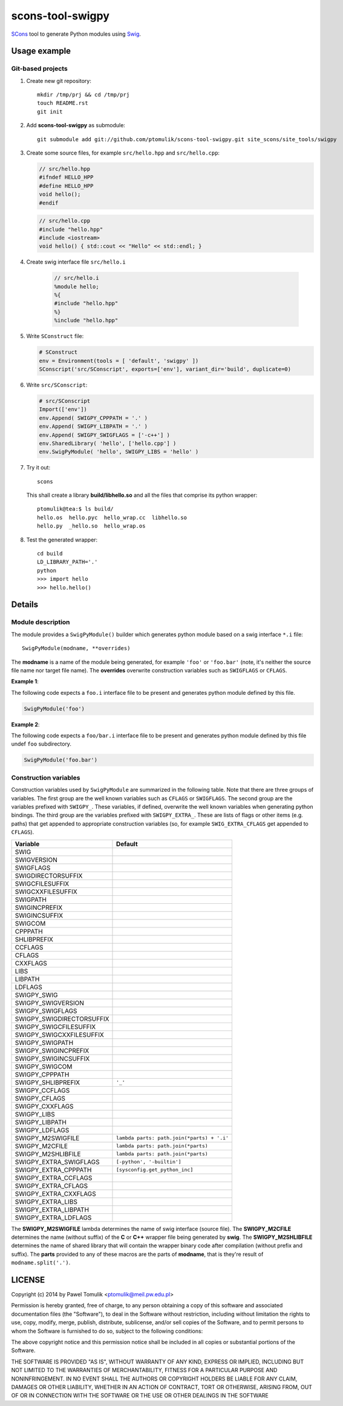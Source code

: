 scons-tool-swigpy
=================

SCons_ tool to generate Python modules using Swig_.

Usage example
-------------

Git-based projects
^^^^^^^^^^^^^^^^^^

#. Create new git repository::

      mkdir /tmp/prj && cd /tmp/prj
      touch README.rst
      git init

#. Add **scons-tool-swigpy** as submodule::

      git submodule add git://github.com/ptomulik/scons-tool-swigpy.git site_scons/site_tools/swigpy

#. Create some source files, for example ``src/hello.hpp`` and
   ``src/hello.cpp``:

   .. code-block:: cpp

      // src/hello.hpp
      #ifndef HELLO_HPP
      #define HELLO_HPP
      void hello();
      #endif

   .. code-block:: cpp

      // src/hello.cpp
      #include "hello.hpp"
      #include <iostream>
      void hello() { std::cout << "Hello" << std::endl; }

#. Create swig interface file ``src/hello.i``

    .. code-block:: swig

       // src/hello.i
       %module hello;
       %{
       #include "hello.hpp"
       %}
       %include "hello.hpp"

#. Write ``SConstruct`` file:

   .. code-block:: python


      # SConstruct
      env = Environment(tools = [ 'default', 'swigpy' ])
      SConscript('src/SConscript', exports=['env'], variant_dir='build', duplicate=0)

#. Write ``src/SConscript``:

   .. code-block:: python

      # src/SConscript
      Import(['env'])
      env.Append( SWIGPY_CPPPATH = '.' )
      env.Append( SWIGPY_LIBPATH = '.' )
      env.Append( SWIGPY_SWIGFLAGS = ['-c++'] )
      env.SharedLibrary( 'hello', ['hello.cpp'] )
      env.SwigPyModule( 'hello', SWIGPY_LIBS = 'hello' )

#. Try it out::

      scons

   This shall create a library **build/libhello.so** and all the files that
   comprise its python wrapper::

      ptomulik@tea:$ ls build/
      hello.os  hello.pyc  hello_wrap.cc  libhello.so
      hello.py  _hello.so  hello_wrap.os


#. Test the generated wrapper::

      cd build
      LD_LIBRARY_PATH='.'
      python
      >>> import hello
      >>> hello.hello()

Details
-------

Module description
^^^^^^^^^^^^^^^^^^

The module provides a ``SwigPyModule()`` builder which generates python module
based on a swig interface ``*.i`` file::

    SwigPyModule(modname, **overrides)

The **modname** is a name of the module being generated, for example ``'foo'``
or ``'foo.bar'`` (note, it's neither the source file name nor target file
name). The **overrides** overwrite construction variables such as ``SWIGFLAGS``
or ``CFLAGS``.

**Example 1**:

The following code expects a ``foo.i`` interface file to be present and
generates python module defined by this file.

.. code-block:: python

   SwigPyModule('foo')

**Example 2**:

The following code expects a ``foo/bar.i`` interface file to be present
and generates python module defined by this file undef ``foo`` subdirectory.

.. code-block:: python

   SwigPyModule('foo.bar')

Construction variables
^^^^^^^^^^^^^^^^^^^^^^

Construction variables used by ``SwigPyModule`` are summarized in the following
table. Note that there are three groups of variables. The first group are the
well known variables such as ``CFLAGS`` or ``SWIGFLAGS``. The second group are
the variables prefixed with ``SWIGPY_``. These variables, if defined, overwrite
the well known variables when generating python bindings. The third group are
the variables prefixed with ``SWIGPY_EXTRA_``. These are lists of flags or
other items (e.g. paths) that get appended to appropriate construction
variables (so, for example ``SWIG_EXTRA_CFLAGS`` get appended to ``CFLAGS``).

========================= =============================================
Variable                   Default
========================= =============================================
SWIG
SWIGVERSION
SWIGFLAGS
SWIGDIRECTORSUFFIX
SWIGCFILESUFFIX
SWIGCXXFILESUFFIX
SWIGPATH
SWIGINCPREFIX
SWIGINCSUFFIX
SWIGCOM
CPPPATH
SHLIBPREFIX
CCFLAGS
CFLAGS
CXXFLAGS
LIBS
LIBPATH
LDFLAGS
SWIGPY_SWIG
SWIGPY_SWIGVERSION
SWIGPY_SWIGFLAGS
SWIGPY_SWIGDIRECTORSUFFIX
SWIGPY_SWIGCFILESUFFIX
SWIGPY_SWIGCXXFILESUFFIX
SWIGPY_SWIGPATH
SWIGPY_SWIGINCPREFIX
SWIGPY_SWIGINCSUFFIX
SWIGPY_SWIGCOM
SWIGPY_CPPPATH
SWIGPY_SHLIBPREFIX        ``'_'``
SWIGPY_CCFLAGS
SWIGPY_CFLAGS
SWIGPY_CXXFLAGS
SWIGPY_LIBS
SWIGPY_LIBPATH
SWIGPY_LDFLAGS
SWIGPY_M2SWIGFILE         ``lambda parts: path.join(*parts) + '.i'``
SWIGPY_M2CFILE            ``lambda parts: path.join(*parts)``
SWIGPY_M2SHLIBFILE        ``lambda parts: path.join(*parts)``
SWIGPY_EXTRA_SWIGFLAGS    ``[-python', '-builtin']``
SWIGPY_EXTRA_CPPPATH      ``[sysconfig.get_python_inc]``
SWIGPY_EXTRA_CCFLAGS
SWIGPY_EXTRA_CFLAGS
SWIGPY_EXTRA_CXXFLAGS
SWIGPY_EXTRA_LIBS
SWIGPY_EXTRA_LIBPATH
SWIGPY_EXTRA_LDFLAGS
========================= =============================================

The **SWIGPY_M2SWIGFILE** lambda determines the name of swig interface (source
file). The **SWIGPY_M2CFILE** determines the name (without suffix) of the **C**
or **C++** wrapper file being generated by **swig**. The **SWIGPY_M2SHLIBFILE**
determines the name of shared library that will contain the wrapper binary code
after compilation (without prefix and suffix). The **parts** provided to any of
these macros are the parts of **modname**, that is they're result of
``modname.split('.')``.

.. _SCons: http://scons.org
.. _Swig: http://swig.org

LICENSE
-------

Copyright (c) 2014 by Pawel Tomulik <ptomulik@meil.pw.edu.pl>

Permission is hereby granted, free of charge, to any person obtaining a copy
of this software and associated documentation files (the "Software"), to deal
in the Software without restriction, including without limitation the rights
to use, copy, modify, merge, publish, distribute, sublicense, and/or sell
copies of the Software, and to permit persons to whom the Software is
furnished to do so, subject to the following conditions:

The above copyright notice and this permission notice shall be included in all
copies or substantial portions of the Software.

THE SOFTWARE IS PROVIDED "AS IS", WITHOUT WARRANTY OF ANY KIND, EXPRESS OR
IMPLIED, INCLUDING BUT NOT LIMITED TO THE WARRANTIES OF MERCHANTABILITY,
FITNESS FOR A PARTICULAR PURPOSE AND NONINFRINGEMENT. IN NO EVENT SHALL THE
AUTHORS OR COPYRIGHT HOLDERS BE LIABLE FOR ANY CLAIM, DAMAGES OR OTHER
LIABILITY, WHETHER IN AN ACTION OF CONTRACT, TORT OR OTHERWISE, ARISING FROM,
OUT OF OR IN CONNECTION WITH THE SOFTWARE OR THE USE OR OTHER DEALINGS IN THE
SOFTWARE

.. <!--- vim: set expandtab tabstop=2 shiftwidth=2 syntax=rst: -->
